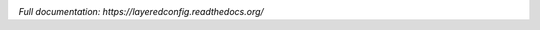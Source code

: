 .. image:: https://badge.fury.io/py/layeredconfig.png
   :target: http://badge.fury.io/py/layeredconfig

.. image:: https://travis-ci.org/staffanm/layeredconfig.png?branch=master
   :target: https://travis-ci.org/staffanm/layeredconfig

.. image:: https://ci.appveyor.com/api/projects/status/nnfqv9jhxh3afgn0/branch/master
   :target: https://ci.appveyor.com/project/staffanm/layeredconfig/branch/master

.. image:: https://coveralls.io/repos/staffanm/layeredconfig/badge.png?branch=master
   :target: https://coveralls.io/r/staffanm/layeredconfig

.. image:: https://landscape.io/github/staffanm/layeredconfig/master/landscape.png
   :target: https://landscape.io/github/staffanm/layeredconfig/master
   :alt: Code Health

.. image:: https://pypip.in/d/layeredconfig/badge.png
   :target: https://pypi.python.org/pypi/layeredconfig

*Full documentation: https://layeredconfig.readthedocs.org/*

